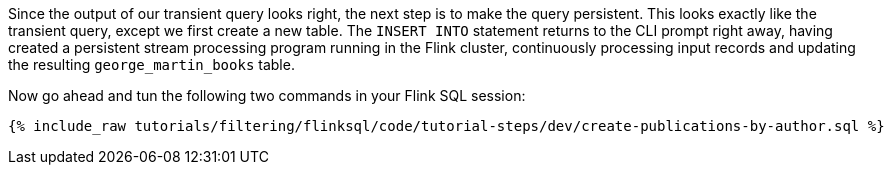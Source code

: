 Since the output of our transient query looks right, the next step is to make the query persistent. This looks exactly like the transient query, except we first create a new table. The `INSERT INTO` statement returns to the CLI prompt right away, having created a persistent stream processing program running in the Flink cluster, continuously processing input records and updating the resulting `george_martin_books` table.

Now go ahead and tun the following two commands in your Flink SQL session:
+++++
<pre class="snippet"><code class="sql">{% include_raw tutorials/filtering/flinksql/code/tutorial-steps/dev/create-publications-by-author.sql %}</code></pre>
+++++
